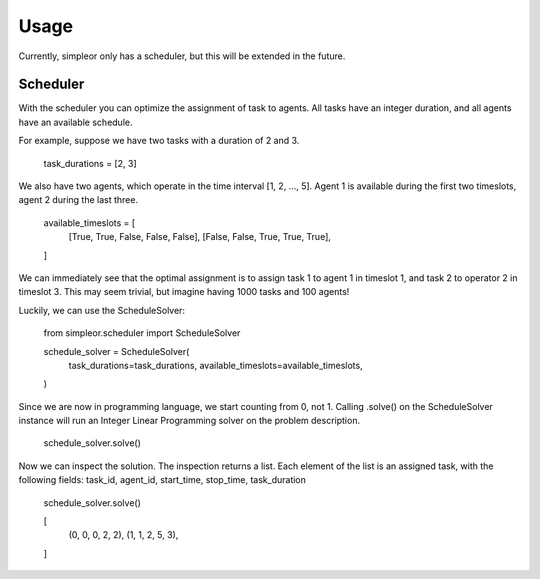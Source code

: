 =====
Usage
=====

Currently, simpleor only has a scheduler, but this will be
extended in the future.

---------
Scheduler
---------
With the scheduler you can optimize the assignment of task to agents.
All tasks have an integer duration, and all agents have an available schedule.

For example, suppose we have two tasks with a duration of 2 and 3.

    task_durations = [2, 3]

We also have two agents, which operate in the time interval [1, 2, ..., 5].
Agent 1 is available during the first two timeslots, agent 2 during the last three.

    available_timeslots = [
        [True, True, False, False, False],
        [False, False, True, True, True],
    ]


We can immediately see that the optimal assignment is to assign task 1 to
agent 1 in timeslot 1, and task 2 to operator 2 in timeslot 3. This may seem
trivial, but imagine having 1000 tasks and 100 agents!

Luckily, we can use the ScheduleSolver:

    from simpleor.scheduler import ScheduleSolver

    schedule_solver = ScheduleSolver(
        task_durations=task_durations,
        available_timeslots=available_timeslots,
    )


Since we are now in programming language, we start counting from 0, not 1.
Calling .solve() on the ScheduleSolver instance will run an Integer Linear
Programming solver on the problem description.

    schedule_solver.solve()

Now we can inspect the solution. The inspection returns a list.
Each element of the list is an assigned task, with the following fields:
task_id, agent_id, start_time, stop_time, task_duration

    schedule_solver.solve()

    [
        (0, 0, 0, 2, 2),
        (1, 1, 2, 5, 3),
    ]
